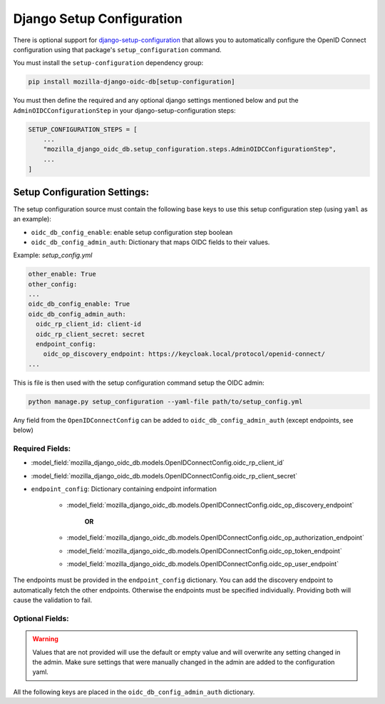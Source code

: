 ==========================
Django Setup Configuration
==========================

There is optional support for `django-setup-configuration`_ that allows you to automatically configure the
OpenID Connect configuration using that package's ``setup_configuration`` command.

You must install the ``setup-configuration`` dependency group:

.. _django-setup-configuration: https://pypi.org/project/django-setup-configuration/


.. code-block:: bash

    pip install mozilla-django-oidc-db[setup-configuration]


You must then define the required and any optional django settings mentioned below and
put the ``AdminOIDCConfigurationStep`` in your django-setup-configuration steps:

.. code-block:: python

    SETUP_CONFIGURATION_STEPS = [
        ...
        "mozilla_django_oidc_db.setup_configuration.steps.AdminOIDCConfigurationStep",
        ...
    ]

Setup Configuration Settings:
=============================


The setup configuration source must contain the following base keys to use this setup configuration step (using ``yaml`` as an example):

* ``oidc_db_config_enable``: enable setup configuration step boolean

* ``oidc_db_config_admin_auth``: Dictionary that maps OIDC fields to their values.


Example: *setup_config.yml*

.. code-block:: YAML

    other_enable: True
    other_config:
    ...
    oidc_db_config_enable: True
    oidc_db_config_admin_auth:
      oidc_rp_client_id: client-id
      oidc_rp_client_secret: secret
      endpoint_config:
        oidc_op_discovery_endpoint: https://keycloak.local/protocol/openid-connect/
    ...

This is file is then used with the setup configuration command setup the OIDC admin:

.. code-block:: Bash

    python manage.py setup_configuration --yaml-file path/to/setup_config.yml


Any field from the ``OpenIDConnectConfig`` can be added to ``oidc_db_config_admin_auth`` (except endpoints, see below)

Required Fields:
""""""""""""""""


* :model_field:`mozilla_django_oidc_db.models.OpenIDConnectConfig.oidc_rp_client_id`
* :model_field:`mozilla_django_oidc_db.models.OpenIDConnectConfig.oidc_rp_client_secret`
* ``endpoint_config``: Dictionary containing endpoint information

    *  :model_field:`mozilla_django_oidc_db.models.OpenIDConnectConfig.oidc_op_discovery_endpoint`

            **OR**

    * :model_field:`mozilla_django_oidc_db.models.OpenIDConnectConfig.oidc_op_authorization_endpoint`
    * :model_field:`mozilla_django_oidc_db.models.OpenIDConnectConfig.oidc_op_token_endpoint`
    * :model_field:`mozilla_django_oidc_db.models.OpenIDConnectConfig.oidc_op_user_endpoint`

The endpoints must be provided in the ``endpoint_config`` dictionary.
You can add the discovery endpoint to automatically fetch the other endpoints.
Otherwise the endpoints must be specified individually.
Providing both will cause the validation to fail.

Optional Fields:
""""""""""""""""
.. warning::

    Values that are not provided will use the default or empty value and will overwrite any setting changed in the admin.
    Make sure settings that were manually changed in the admin are added to the configuration yaml.

All the following keys are placed in the ``oidc_db_config_admin_auth`` dictionary.

.. model_fields:: mozilla_django_oidc_db.models.OpenIDConnectConfig

    enabled
    oidc_op_jwks_endpoint
    claim_mapping
    username_claim
    groups_claim
    default_groups
    superuser_group_names
    make_users_staff
    oidc_use_nonce
    oidc_nonce_size
    oidc_state_size
    oidc_rp_idp_sign_key
    oidc_rp_scopes_list
    oidc_rp_sign_algo
    sync_groups
    sync_groups_glob_pattern
    userinfo_claims_source
